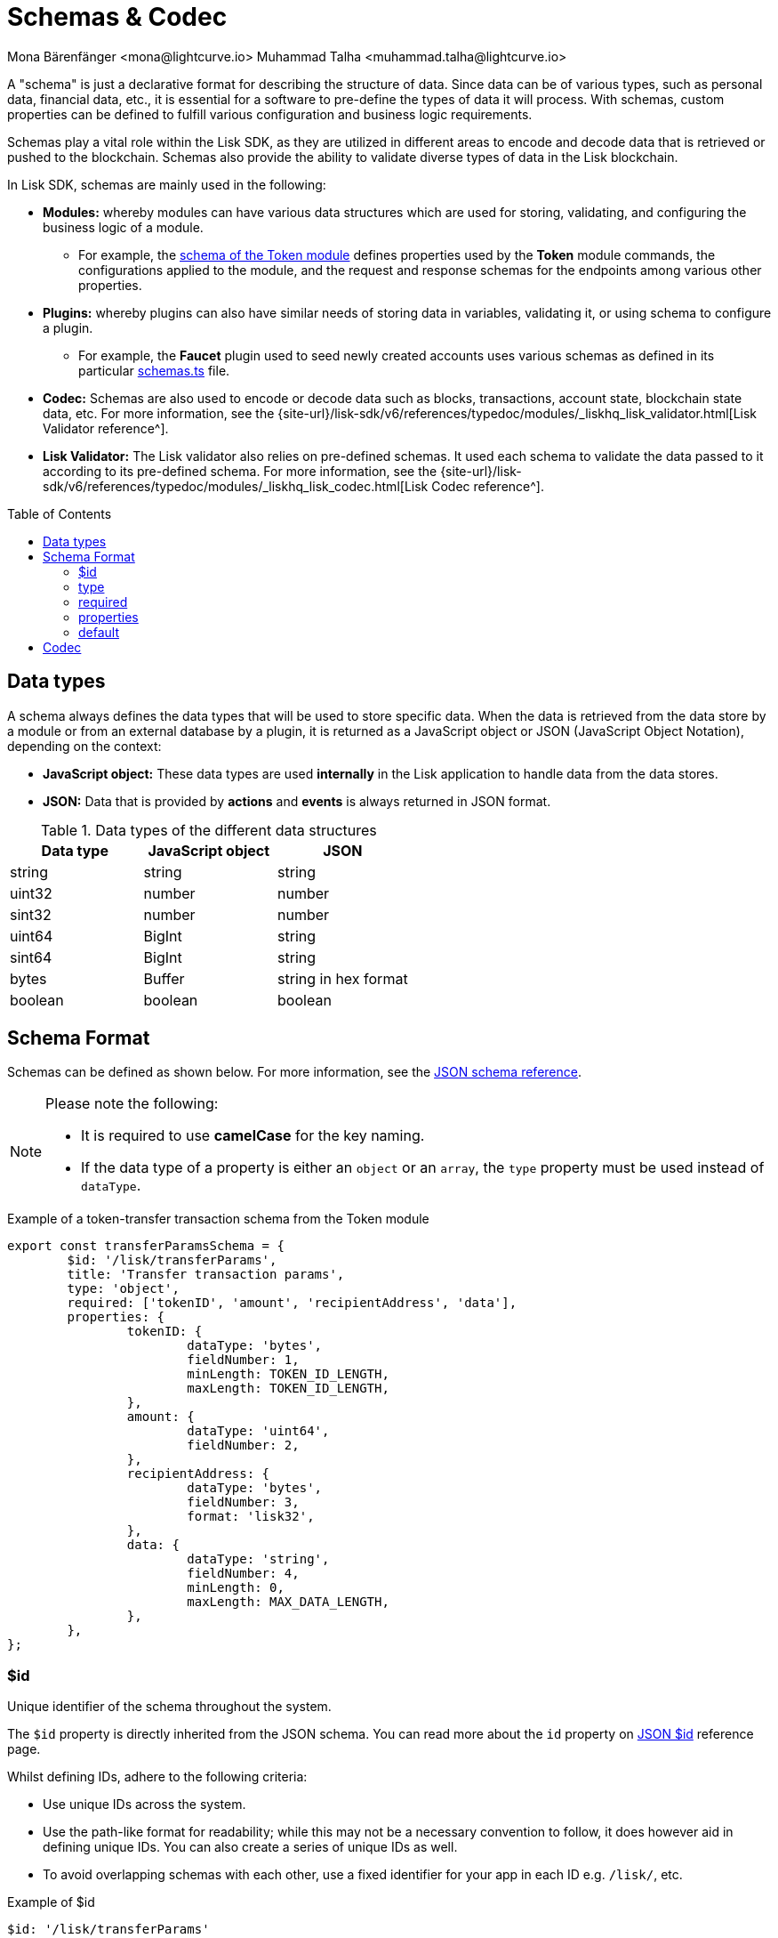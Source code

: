 = Schemas & Codec
Mona Bärenfänger <mona@lightcurve.io> Muhammad Talha <muhammad.talha@lightcurve.io>
// Settings
:toc: preamble

// URLs
:url_json_schema: https://json-schema.org/specification.html
:url_json_schema_id: https://json-schema.org/understanding-json-schema/structuring.html#id
:url_lip27_uniqueness: https://github.com/LiskHQ/lips/blob/master/proposals/lip-0027.md#uniqueness-of-encoding
:url_token_schema: https://github.com/LiskHQ/lisk-sdk/blob/development/framework/src/modules/token/schemas.ts
:url_faucet_schema: https://github.com/LiskHQ/lisk-sdk/blob/development/framework-plugins/lisk-framework-faucet-plugin/src/plugin/schemas.ts
:url_type_keyword: https://json-schema.org/understanding-json-schema/reference/type.html#type
:url_required_keyword: https://json-schema.org/understanding-json-schema/reference/object.html#required-properties
:url_properties_keyword: https://json-schema.org/understanding-json-schema/reference/object.html#properties

:url_typedoc_validator: {site-url}/lisk-sdk/v6/references/typedoc/modules/_liskhq_lisk_validator.html
:url_typedoc_codec: {site-url}/lisk-sdk/v6/references/typedoc/modules/_liskhq_lisk_codec.html

// Project URLs
:url_introduction_modules_accountschema: understand-blockchain/sdk/modules-commands.adoc#account-schema
:url_introduction_modules_assetschema: understand-blockchain/sdk/modules-commands.adoc#transaction-asset-schema
:url_guides_decode: integrate-blockchain/encode-decode.adoc

:fn_account: footnote:AccountCodec[Check out the sample usage of the account schemas with a codec: https://github.com/LiskHQ/lisk-sdk/blob/development/elements/lisk-codec/benchmark/encode_decode_account.js[Encode & decode an account's schema^].]

:fn_block: footnote:blockCodec[Check out the sample usage of block schemas with a codec: https://github.com/LiskHQ/lisk-sdk/blob/development/elements/lisk-codec/benchmark/encode_decode_full_block.js[Encode & decode a block's schema^].]

:fn_transaction: footnote:transactionCodec[Check out the sample usage of transaction schemas with a codec: https://github.com/LiskHQ/lisk-sdk/blob/development/elements/lisk-codec/benchmark/encode_decode_small_lisk_transaction.js[Encode & decode a transaction's schema^].]




// TODO: Uncomment the URL once updated content is available.
A "schema" is just a declarative format for describing the structure of data.
Since data can be of various types, such as personal data, financial data, etc., it is essential for a software to pre-define the types of data it will process.
With schemas, custom properties can be defined to fulfill various configuration and business logic requirements.

Schemas play a vital role within the Lisk SDK, as they are utilized in different areas to encode and decode data that is retrieved or pushed to the blockchain.
Schemas also provide the ability to validate diverse types of data in the Lisk blockchain.

In Lisk SDK, schemas are mainly used in the following:

* *Modules:* whereby modules can have various data structures which are used for storing, validating, and configuring the business logic of a module. 
** For example, the {url_token_schema}[schema of the Token module] defines properties used by the *Token* module commands, the configurations applied to the module, and the request and response schemas for the endpoints among various other properties.
* *Plugins:* whereby plugins can also have similar needs of storing data in variables, validating it, or using schema to configure a plugin.
 ** For example, the *Faucet* plugin used to seed newly created accounts uses various schemas as defined in its particular {url_faucet_schema}[schemas.ts] file. 
* *Codec:* Schemas are also used to encode or decode data such as blocks, transactions, account state, blockchain state data, etc.
For more information, see the {url_typedoc_validator}[Lisk Validator reference^].
* *Lisk Validator:* The Lisk validator also relies on pre-defined schemas.
It used each schema to validate the data passed to it according to its pre-defined schema.
For more information, see the {url_typedoc_codec}[Lisk Codec reference^].

// for the xref:{url_introduction_modules_assetschema}[schema], which defines the data structure and formats of the transaction asset.
// * modules and/or assets, to <<decoding-and-encoding-data,decode/encode>> other specific data from the database, such as blocks, transactions, account state, and chain state data.

== Data types
A schema always defines the data types that will be used to store specific data.
When the data is retrieved from the data store by a module or from an external database by a plugin, it is returned as a JavaScript object or JSON (JavaScript Object Notation), depending on the context:

* *JavaScript object:* These data types are used *internally* in the Lisk application to handle data from the data stores.
* *JSON:* Data that is provided by *actions* and *events* is always returned in JSON format.

.Data types of the different data structures
[cols=",,",options="header",stripes="hover"]
|===
|Data type
|JavaScript object
|JSON

|string
|string
|string

|uint32
|number
|number

|sint32
|number
|number

|uint64
|BigInt
|string

|sint64
|BigInt
|string

|bytes
|Buffer
|string in hex format

|boolean
|boolean
|boolean

|===


== Schema Format
Schemas can be defined as shown below.
For more information, see the {url_json_schema}[JSON schema reference^].


[NOTE]
====
Please note the following:

* It is required to use *camelCase* for the key naming.
* If the data type of a property is either an `object` or an `array`, the `type` property must be used instead of `dataType`.
====

.Example of a token-transfer transaction schema from the Token module
[source,js]
----
export const transferParamsSchema = {
	$id: '/lisk/transferParams',
	title: 'Transfer transaction params',
	type: 'object',
	required: ['tokenID', 'amount', 'recipientAddress', 'data'],
	properties: {
		tokenID: {
			dataType: 'bytes',
			fieldNumber: 1,
			minLength: TOKEN_ID_LENGTH,
			maxLength: TOKEN_ID_LENGTH,
		},
		amount: {
			dataType: 'uint64',
			fieldNumber: 2,
		},
		recipientAddress: {
			dataType: 'bytes',
			fieldNumber: 3,
			format: 'lisk32',
		},
		data: {
			dataType: 'string',
			fieldNumber: 4,
			minLength: 0,
			maxLength: MAX_DATA_LENGTH,
		},
	},
};
----

=== $id

Unique identifier of the schema throughout the system.

The `$id` property is directly inherited from the JSON schema.
You can read more about the `id` property on {url_json_schema_id}[JSON $id^] reference page.

Whilst defining IDs, adhere to the following criteria:

* Use unique IDs across the system.
* Use the path-like format for readability; while this may not be a necessary convention to follow, it does however aid in defining unique IDs.
You can also create a series of unique IDs as well.
* To avoid overlapping schemas with each other, use a fixed identifier for your app in each ID e.g. `/lisk/`, etc.

.Example of $id
[source,js]
----
$id: '/lisk/transferParams'
----

=== type

The root type of the schema must be type `object`.
Inside the object, the properties can be of any type as mentioned in <<data-types>>.
For more information, see {url_type_keyword}[the "type" keyword].

.Example of type
[source,js]
----
type: 'object'
----

=== required

By default, the properties defined by the `properties` keyword are not required. 
However, one can provide a list of required properties using the `required` keyword.
For more information, see {url_required_keyword}[the "required" keyword].

.Example of required
[source,js]
----
required: ['tokenID', 'amount', 'recipientAddress', 'data']
----

IMPORTANT: If the schema is used for serialization it is recommended to put all properties as `required` to guarantee the {url_lip27_uniqueness}[uniqueness of encoding^].

=== properties

The properties (key-value pairs) on an object are defined using the `properties` keyword.
The value of properties is an object, where each key is the name of a property and each value is a schema used to validate that property.
For more information, see {url_properties_keyword}[the "properties" keyword]. 

.Example of properties
[source,js]
----
properties: {
    myCounter: {
        dataType: "uint32",
        fieldNumber: 1,
    },
},
----

=== default
Defines the default values of properties.

.Example of default
[source,js]
----
properties: {
    myCounter: {
        dataType: "uint32",
        fieldNumber: 1,
    },
},
default: {
  myCounter: 0
}
----

== Codec

A codec is a device or computer program that encodes or decodes a data stream or signal.
In Lisk, the codec is essential for validating, transforming, encoding, and decoding data for the Lisk protocol.

Lisk uses the `lisk-codec` package to encode, decode  and perform the aforementioned operations on different objects such as the following:

* Accounts {fn_account}
* Transactions {fn_transaction}
* Blocks {fn_block}
* Multi-signature registration
* Validator info and validator keys
* Modules
* Plugins
* ... and many more.

By default, the `lisk-codec` package can be found in the following NPM packages:

* `lisk-sdk`
* `@liskhq/lisk-client`
* `@liskhq/lisk-codec`

TIP: To see a complete reference of the `*lisk-codec*` package, see {url_typedoc_codec}[Lisk Codec reference^].

In case, it is required to install `lisk-codec`, the following command can be used:

[source,bash]
----
npm install --save @liskhq/lisk-codec
----

TIP: To learn about how codec and schemas are used to encode and decode data, checkout out our dedicated guide: xref:{url_guides_decode}[].



//TODO: Should be merged with the integrate-blockchain/encode-decode.adoc page.

// == Decoding and encoding data

// // === With the API client

// // Please refer to the dedicated guide xref:{url_guides_decode}[].

// === With lisk-codec

// To conveniently decode and encode the data structures stored on the blockchain, such as blocks, transactions, account state, and chain state, use the `codec` library.
// The library can be imported from the following NPM packages:

// * `lisk-sdk`
// * `@liskhq/lisk-client`
// * `@liskhq/lisk-codec`

// .Example: Importing the codec library from the lisk-sdk package
// [source,js]
// ----
// const {
//     codec,
// } = require('lisk-sdk');

// const CHAIN_STATE_KEY = "myContext:moreContext";

// const schema = {
//     $id: "lisk/myContext/moreContext",
//     type: "object",
//     required: ["myCounter"],
//     properties: {
//         myCounter: {
//             dataType: "uint32",
//             fieldNumber: 1,
//         },
//     },
//     default: {
//       myCounter: 0
//     }
// };

// // Get data from the database
// let counterBuffer = await stateStore.chain.get(
//     CHAIN_STATE_KEY
// );

// // Decode the retrieved data with the schema
// let counter = codec.decode(
//     schema,
//     counterBuffer
// );

// // Mutate the retrieved data
// counter.myCounter++;

// // Post the data back to the database
// await stateStore.chain.set(
//     CHAIN_STATE_KEY,
//     // Encode the data again before sending it to the DB
//     codec.encode(schema, counter)
// );
// ----

// == Converting between formats

// Account addresses are stored as binary data in the database.
// However, in other parts of the application, the data is expected as a hexadecimal string, which is more human-readable.

// On the other hand, the node API always returns the data such as blocks and transactions in hex string. However, please be aware that to decode transactions or blocks, they need to be in `Buffer` format.

// In these cases, it is necessary to convert between `Buffer` and `String` as described below:

// === String to Buffer

// Use `Buffer.from(data, 'hex')` to convert a hex string to a Buffer.

// [source,js]
// ----
// this._channel.subscribe('app:block:new', async (data) => {
//   const { block } = data;
//   const { payload } = codec.decode(
//     this.schemas.block,
//     Buffer.from(block, 'hex'),
//   );
//   // ...
// });
// ----

// === Buffer to String

// Use `.toString('hex')` to convert a Buffer to a hex string.

// [source,js]
// ----
// this._channel.publish('srs:configCreated', {
//   address: transaction._senderAddress.toString('hex'),
//   // ...
// });
// ----
